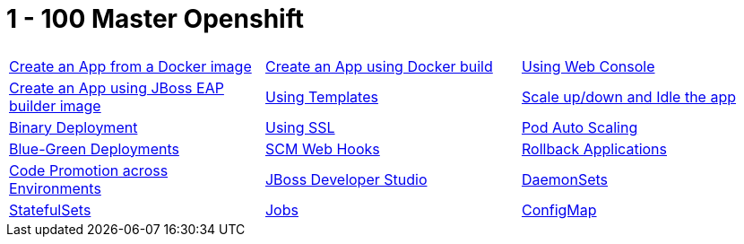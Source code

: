 
= 1 - 100 Master Openshift

|===
| | |

|link:001.adoc[Create an App from a Docker image] 
|link:002.adoc[Create an App using Docker build] 
|link:003.adoc[Using Web Console]

|link:004.adoc[Create an App using JBoss EAP builder image]
|link:005.adoc[Using Templates]
|link:006.adoc[Scale up/down and Idle the app]

|link:007.adoc[Binary Deployment]
|link:008.adoc[Using SSL]
|link:009.adoc[Pod Auto Scaling]

|link:010.adoc[Blue-Green Deployments]
|link:011.adoc[SCM Web Hooks]
|link:012.adoc[Rollback Applications]

|link:013.adoc[Code Promotion across Environments]
|link:014.adoc[JBoss Developer Studio]
|link:016.adoc[DaemonSets]

|link:017.adoc[StatefulSets]
|link:018.adoc[Jobs]
|link:019.adoc[ConfigMap]
|===
